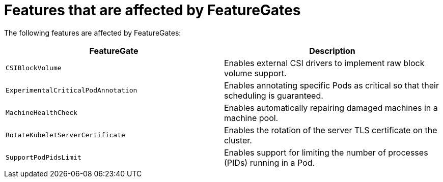 // Module included in the following assemblies:
//
// * nodes/nodes-cluster-enabling-features.adoc

[id="feature-gate-features_{context}"]
= Features that are affected by FeatureGates

The following features are affected by FeatureGates:

[options="header"]
|===
| FeatureGate| Description

|`CSIBlockVolume`
|Enables external CSI drivers to implement raw block volume support.

|`ExperimentalCriticalPodAnnotation`
|Enables annotating specific Pods as critical so that their scheduling is guaranteed.

|`MachineHealthCheck`
|Enables automatically repairing damaged machines in a machine pool.

|`RotateKubeletServerCertificate`
|Enables the rotation of the server TLS certificate on the cluster.

|`SupportPodPidsLimit`
|Enables support for limiting the number of processes (PIDs) running in a Pod.

|===
